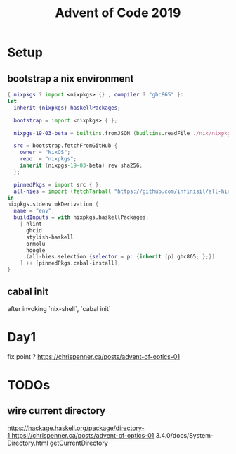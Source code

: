 #+TITLE: Advent of Code 2019

* Setup

** bootstrap a nix environment
#+BEGIN_SRC nix
{ nixpkgs ? import <nixpkgs> {} , compiler ? "ghc865" }:
let
  inherit (nixpkgs) haskellPackages;

  bootstrap = import <nixpkgs> { };

  nixpgs-19-03-beta = builtins.fromJSON (builtins.readFile ./nix/nixpkgs-19-03-beta.json);

  src = bootstrap.fetchFromGitHub {
    owner = "NixOS";
    repo  = "nixpkgs";
    inherit (nixpgs-19-03-beta) rev sha256;
  };

  pinnedPkgs = import src { };
  all-hies = import (fetchTarball "https://github.com/infinisil/all-hies/tarball/master") {};
in
nixpkgs.stdenv.mkDerivation {
  name = "env";
  buildInputs = with nixpkgs.haskellPackages;
    [ hlint
      ghcid
      stylish-haskell
      ormolu
      hoogle
      (all-hies.selection {selector = p: {inherit (p) ghc865; };})
    ] ++ [pinnedPkgs.cabal-install];
}
#+END_SRC
** cabal init
after invoking `nix-shell`, `cabal init`
* Day1
fix point ?
https://chrispenner.ca/posts/advent-of-optics-01


* TODOs
** wire current directory
https://hackage.haskell.org/package/directory-1.https://chrispenner.ca/posts/advent-of-optics-01
3.4.0/docs/System-Directory.html
getCurrentDirectory
